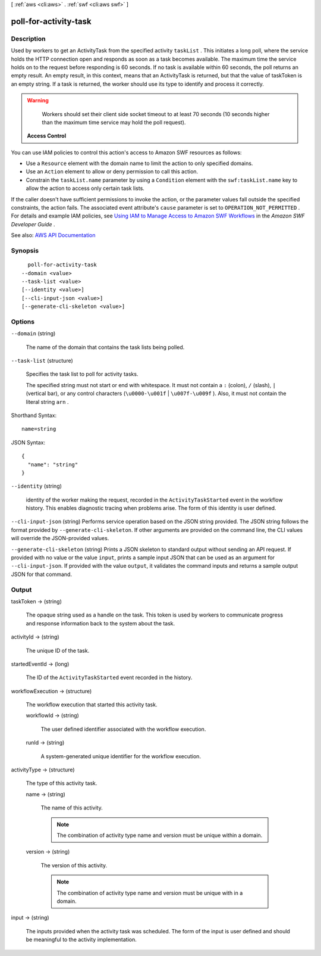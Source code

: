 [ :ref:`aws <cli:aws>` . :ref:`swf <cli:aws swf>` ]

.. _cli:aws swf poll-for-activity-task:


**********************
poll-for-activity-task
**********************



===========
Description
===========



Used by workers to get an  ActivityTask from the specified activity ``taskList`` . This initiates a long poll, where the service holds the HTTP connection open and responds as soon as a task becomes available. The maximum time the service holds on to the request before responding is 60 seconds. If no task is available within 60 seconds, the poll returns an empty result. An empty result, in this context, means that an ActivityTask is returned, but that the value of taskToken is an empty string. If a task is returned, the worker should use its type to identify and process it correctly.

 

.. warning::

   

  Workers should set their client side socket timeout to at least 70 seconds (10 seconds higher than the maximum time service may hold the poll request).

   

 

 **Access Control**  

 

You can use IAM policies to control this action's access to Amazon SWF resources as follows:

 

 
* Use a ``Resource`` element with the domain name to limit the action to only specified domains. 
 
* Use an ``Action`` element to allow or deny permission to call this action. 
 
* Constrain the ``taskList.name`` parameter by using a ``Condition`` element with the ``swf:taskList.name`` key to allow the action to access only certain task lists. 
 

 

If the caller doesn't have sufficient permissions to invoke the action, or the parameter values fall outside the specified constraints, the action fails. The associated event attribute's ``cause`` parameter is set to ``OPERATION_NOT_PERMITTED`` . For details and example IAM policies, see `Using IAM to Manage Access to Amazon SWF Workflows <http://docs.aws.amazon.com/amazonswf/latest/developerguide/swf-dev-iam.html>`_ in the *Amazon SWF Developer Guide* .



See also: `AWS API Documentation <https://docs.aws.amazon.com/goto/WebAPI/swf-2012-01-25/PollForActivityTask>`_


========
Synopsis
========

::

    poll-for-activity-task
  --domain <value>
  --task-list <value>
  [--identity <value>]
  [--cli-input-json <value>]
  [--generate-cli-skeleton <value>]




=======
Options
=======

``--domain`` (string)


  The name of the domain that contains the task lists being polled.

  

``--task-list`` (structure)


  Specifies the task list to poll for activity tasks.

   

  The specified string must not start or end with whitespace. It must not contain a ``:`` (colon), ``/`` (slash), ``|`` (vertical bar), or any control characters (``\u0000-\u001f`` | ``\u007f-\u009f`` ). Also, it must not contain the literal string ``arn`` .

  



Shorthand Syntax::

    name=string




JSON Syntax::

  {
    "name": "string"
  }



``--identity`` (string)


  identity of the worker making the request, recorded in the ``ActivityTaskStarted`` event in the workflow history. This enables diagnostic tracing when problems arise. The form of this identity is user defined.

  

``--cli-input-json`` (string)
Performs service operation based on the JSON string provided. The JSON string follows the format provided by ``--generate-cli-skeleton``. If other arguments are provided on the command line, the CLI values will override the JSON-provided values.

``--generate-cli-skeleton`` (string)
Prints a JSON skeleton to standard output without sending an API request. If provided with no value or the value ``input``, prints a sample input JSON that can be used as an argument for ``--cli-input-json``. If provided with the value ``output``, it validates the command inputs and returns a sample output JSON for that command.



======
Output
======

taskToken -> (string)

  

  The opaque string used as a handle on the task. This token is used by workers to communicate progress and response information back to the system about the task.

  

  

activityId -> (string)

  

  The unique ID of the task.

  

  

startedEventId -> (long)

  

  The ID of the ``ActivityTaskStarted`` event recorded in the history.

  

  

workflowExecution -> (structure)

  

  The workflow execution that started this activity task.

  

  workflowId -> (string)

    

    The user defined identifier associated with the workflow execution.

    

    

  runId -> (string)

    

    A system-generated unique identifier for the workflow execution.

    

    

  

activityType -> (structure)

  

  The type of this activity task.

  

  name -> (string)

    

    The name of this activity.

     

    .. note::

       

      The combination of activity type name and version must be unique within a domain.

       

    

    

  version -> (string)

    

    The version of this activity.

     

    .. note::

       

      The combination of activity type name and version must be unique with in a domain.

       

    

    

  

input -> (string)

  

  The inputs provided when the activity task was scheduled. The form of the input is user defined and should be meaningful to the activity implementation.

  

  

